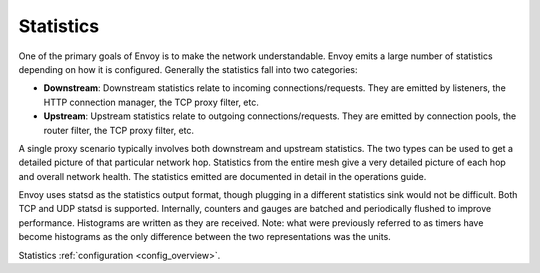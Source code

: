 .. _arch_overview_statistics:

Statistics
==========

One of the primary goals of Envoy is to make the network understandable. Envoy emits a large number
of statistics depending on how it is configured. Generally the statistics fall into two categories:

* **Downstream**: Downstream statistics relate to incoming connections/requests. They are emitted by
  listeners, the HTTP connection manager, the TCP proxy filter, etc.
* **Upstream**: Upstream statistics relate to outgoing connections/requests. They are emitted by
  connection pools, the router filter, the TCP proxy filter, etc.

A single proxy scenario typically involves both downstream and upstream statistics. The two types
can be used to get a detailed picture of that particular network hop. Statistics from the entire
mesh give a very detailed picture of each hop and overall network health. The statistics emitted are
documented in detail in the operations guide.

Envoy uses statsd as the statistics output format, though plugging in a different statistics sink
would not be difficult. Both TCP and UDP statsd is supported. Internally, counters and gauges are
batched and periodically flushed to improve performance. Histograms are written as they are
received. Note: what were previously referred to as timers have become histograms as the only
difference between the two representations was the units.

Statistics :ref:`configuration <config_overview>`.

